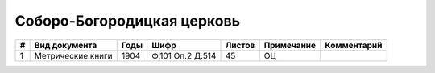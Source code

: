 
.. Church datasheet RST template
.. Autogenerated by cfp-sphinx.py

.. index:: Соборо-Богородицкая церковь

Соборо-Богородицкая церковь
===========================

.. list-table::
   :header-rows: 1

   * - #
     - Вид документа
     - Годы
     - Шифр
     - Листов
     - Примечание
     - Комментарий

   * - 1
     - Метрические книги
     - 1904
     - Ф.101 Оп.2 Д.514
     - 45
     - ОЦ
     - 


